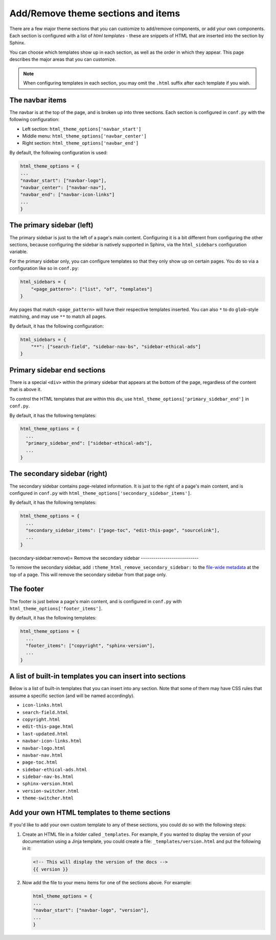 ===================================
Add/Remove theme sections and items
===================================

There are a few major theme sections that you can customize to add/remove
components, or add your own components. Each section is configured with a
list of *html templates* - these are snippets of HTML that are inserted into
the section by Sphinx.

You can choose which templates show up in each section, as well as the order in
which they appear. This page describes the major areas that you can customize.

.. note::

   When configuring templates in each section, you may omit the ``.html``
   suffix after each template if you wish.

The navbar items
================

The navbar is at the top of the page, and is broken up into three sections.
Each section is configured in ``conf.py`` with the following configuration:

- Left section: ``html_theme_options['navbar_start']``
- Middle menu: ``html_theme_options['navbar_center']``
- Right section: ``html_theme_options['navbar_end']``

By default, the following configuration is used:

.. code-block:: python

   html_theme_options = {
   ...
   "navbar_start": ["navbar-logo"],
   "navbar_center": ["navbar-nav"],
   "navbar_end": ["navbar-icon-links"]
   ...
   }

The primary sidebar (left)
==========================

The primary sidebar is just to the left of a page's main content.
Configuring it is a bit different from configuring the other sections, because
configuring the sidebar is natively supported in Sphinx, via the ``html_sidebars``
configuration variable.

For the primary sidebar only, you can configure templates so that they only show
up on certain pages. You do so via a configuration like so in ``conf.py``:

.. code-block:: python

    html_sidebars = {
        "<page_pattern>": ["list", "of", "templates"]
    }

Any pages that match ``<page_pattern>`` will have their respective templates
inserted. You can also ``*`` to do ``glob``-style matching, and may use ``**``
to match all pages.

By default, it has the following configuration:

.. code-block:: python

    html_sidebars = {
        "**": ["search-field", "sidebar-nav-bs", "sidebar-ethical-ads"]
    }

Primary sidebar end sections
============================

There is a special ``<div>`` within the primary sidebar that appears at the
bottom of the page, regardless of the content that is above it.

To control the HTML templates that are within this div, use
``html_theme_options['primary_sidebar_end']`` in ``conf.py``.

By default, it has the following templates:

.. code-block:: python

    html_theme_options = {
      ...
      "primary_sidebar_end": ["sidebar-ethical-ads"],
      ...
    }


The secondary sidebar (right)
=============================

The secondary sidebar contains page-related information.
It is just to the right of a page's main content, and is configured in ``conf.py`` with ``html_theme_options['secondary_sidebar_items']``.

By default, it has the following templates:

.. code-block:: python

    html_theme_options = {
      ...
      "secondary_sidebar_items": ["page-toc", "edit-this-page", "sourcelink"],
      ...
    }

(secondary-sidebar:remove)=
Remove the secondary sidebar
----------------------------

To remove the secondary sidebar, add ``:theme_html_remove_secondary_sidebar:`` to the `file-wide metadata <https://www.sphinx-doc.org/en/master/usage/restructuredtext/field-lists.html#file-wide-metadata>`_ at the top of a page.
This will remove the secondary sidebar from that page only.

The footer
==========

The footer is just below a page's main content, and is configured in ``conf.py``
with ``html_theme_options['footer_items']``.

By default, it has the following templates:

.. code-block:: python

    html_theme_options = {
      ...
      "footer_items": ["copyright", "sphinx-version"],
      ...
    }

A list of built-in templates you can insert into sections
=========================================================

Below is a list of built-in templates that you can insert into any section.
Note that some of them may have CSS rules that assume a specific section (and
will be named accordingly).

- ``icon-links.html``
- ``search-field.html``
- ``copyright.html``
- ``edit-this-page.html``
- ``last-updated.html``
- ``navbar-icon-links.html``
- ``navbar-logo.html``
- ``navbar-nav.html``
- ``page-toc.html``
- ``sidebar-ethical-ads.html``
- ``sidebar-nav-bs.html``
- ``sphinx-version.html``
- ``version-switcher.html``
- ``theme-switcher.html``

Add your own HTML templates to theme sections
=============================================

If you'd like to add your own custom template to any of these sections, you
could do so with the following steps:

1. Create an HTML file in a folder called ``_templates``. For example, if
   you wanted to display the version of your documentation using a Jinja
   template, you could create a file: ``_templates/version.html`` and put the
   following in it:

   .. code-block:: html

      <!-- This will display the version of the docs -->
      {{ version }}

2. Now add the file to your menu items for one of the sections above. For example:

   .. code-block:: python

      html_theme_options = {
      ...
      "navbar_start": ["navbar-logo", "version"],
      ...
      }
